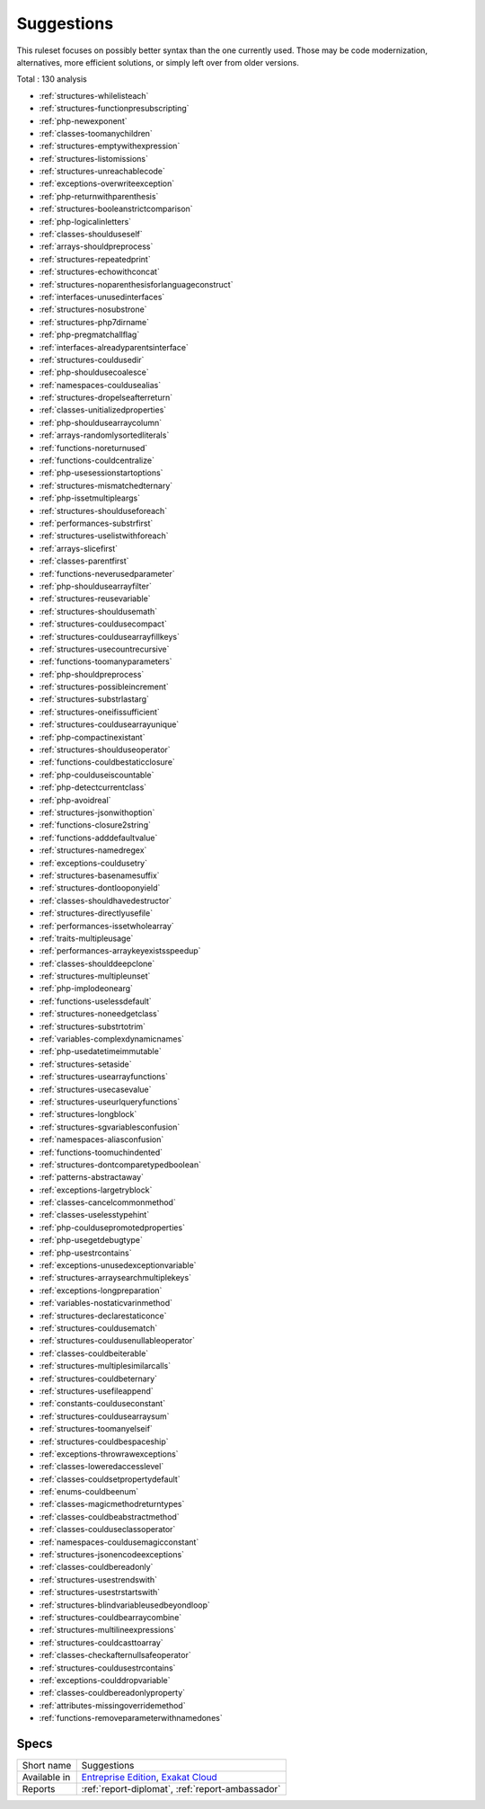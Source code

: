 .. _ruleset-suggestions:

Suggestions
+++++++++++

.. meta::
	:description:
		Suggestions: List of possible modernisation of the PHP code..
	:twitter:card: summary_large_image
	:twitter:site: @exakat
	:twitter:title: Suggestions
	:twitter:description: Suggestions: List of possible modernisation of the PHP code.
	:twitter:creator: @exakat
	:twitter:image:src: https://www.exakat.io/wp-content/uploads/2020/06/logo-exakat.png
	:og:image: https://www.exakat.io/wp-content/uploads/2020/06/logo-exakat.png
	:og:title: Suggestions
	:og:type: article
	:og:description: List of possible modernisation of the PHP code.
	:og:url: https://exakat.readthedocs.io/en/latest/Rulesets/Suggestions.html
	:og:locale: en

This ruleset focuses on possibly better syntax than the one currently used. Those may be code modernization, alternatives, more efficient solutions, or simply left over from older versions. 

Total : 130 analysis

* :ref:`structures-whilelisteach`
* :ref:`structures-functionpresubscripting`
* :ref:`php-newexponent`
* :ref:`classes-toomanychildren`
* :ref:`structures-emptywithexpression`
* :ref:`structures-listomissions`
* :ref:`structures-unreachablecode`
* :ref:`exceptions-overwriteexception`
* :ref:`php-returnwithparenthesis`
* :ref:`structures-booleanstrictcomparison`
* :ref:`php-logicalinletters`
* :ref:`classes-shoulduseself`
* :ref:`arrays-shouldpreprocess`
* :ref:`structures-repeatedprint`
* :ref:`structures-echowithconcat`
* :ref:`structures-noparenthesisforlanguageconstruct`
* :ref:`interfaces-unusedinterfaces`
* :ref:`structures-nosubstrone`
* :ref:`structures-php7dirname`
* :ref:`php-pregmatchallflag`
* :ref:`interfaces-alreadyparentsinterface`
* :ref:`structures-couldusedir`
* :ref:`php-shouldusecoalesce`
* :ref:`namespaces-couldusealias`
* :ref:`structures-dropelseafterreturn`
* :ref:`classes-unitializedproperties`
* :ref:`php-shouldusearraycolumn`
* :ref:`arrays-randomlysortedliterals`
* :ref:`functions-noreturnused`
* :ref:`functions-couldcentralize`
* :ref:`php-usesessionstartoptions`
* :ref:`structures-mismatchedternary`
* :ref:`php-issetmultipleargs`
* :ref:`structures-shoulduseforeach`
* :ref:`performances-substrfirst`
* :ref:`structures-uselistwithforeach`
* :ref:`arrays-slicefirst`
* :ref:`classes-parentfirst`
* :ref:`functions-neverusedparameter`
* :ref:`php-shouldusearrayfilter`
* :ref:`structures-reusevariable`
* :ref:`structures-shouldusemath`
* :ref:`structures-couldusecompact`
* :ref:`structures-couldusearrayfillkeys`
* :ref:`structures-usecountrecursive`
* :ref:`functions-toomanyparameters`
* :ref:`php-shouldpreprocess`
* :ref:`structures-possibleincrement`
* :ref:`structures-substrlastarg`
* :ref:`structures-oneifissufficient`
* :ref:`structures-couldusearrayunique`
* :ref:`php-compactinexistant`
* :ref:`structures-shoulduseoperator`
* :ref:`functions-couldbestaticclosure`
* :ref:`php-coulduseiscountable`
* :ref:`php-detectcurrentclass`
* :ref:`php-avoidreal`
* :ref:`structures-jsonwithoption`
* :ref:`functions-closure2string`
* :ref:`functions-adddefaultvalue`
* :ref:`structures-namedregex`
* :ref:`exceptions-couldusetry`
* :ref:`structures-basenamesuffix`
* :ref:`structures-dontlooponyield`
* :ref:`classes-shouldhavedestructor`
* :ref:`structures-directlyusefile`
* :ref:`performances-issetwholearray`
* :ref:`traits-multipleusage`
* :ref:`performances-arraykeyexistsspeedup`
* :ref:`classes-shoulddeepclone`
* :ref:`structures-multipleunset`
* :ref:`php-implodeonearg`
* :ref:`functions-uselessdefault`
* :ref:`structures-noneedgetclass`
* :ref:`structures-substrtotrim`
* :ref:`variables-complexdynamicnames`
* :ref:`php-usedatetimeimmutable`
* :ref:`structures-setaside`
* :ref:`structures-usearrayfunctions`
* :ref:`structures-usecasevalue`
* :ref:`structures-useurlqueryfunctions`
* :ref:`structures-longblock`
* :ref:`structures-sgvariablesconfusion`
* :ref:`namespaces-aliasconfusion`
* :ref:`functions-toomuchindented`
* :ref:`structures-dontcomparetypedboolean`
* :ref:`patterns-abstractaway`
* :ref:`exceptions-largetryblock`
* :ref:`classes-cancelcommonmethod`
* :ref:`classes-uselesstypehint`
* :ref:`php-couldusepromotedproperties`
* :ref:`php-usegetdebugtype`
* :ref:`php-usestrcontains`
* :ref:`exceptions-unusedexceptionvariable`
* :ref:`structures-arraysearchmultiplekeys`
* :ref:`exceptions-longpreparation`
* :ref:`variables-nostaticvarinmethod`
* :ref:`structures-declarestaticonce`
* :ref:`structures-couldusematch`
* :ref:`structures-couldusenullableoperator`
* :ref:`classes-couldbeiterable`
* :ref:`structures-multiplesimilarcalls`
* :ref:`structures-couldbeternary`
* :ref:`structures-usefileappend`
* :ref:`constants-coulduseconstant`
* :ref:`structures-couldusearraysum`
* :ref:`structures-toomanyelseif`
* :ref:`structures-couldbespaceship`
* :ref:`exceptions-throwrawexceptions`
* :ref:`classes-loweredaccesslevel`
* :ref:`classes-couldsetpropertydefault`
* :ref:`enums-couldbeenum`
* :ref:`classes-magicmethodreturntypes`
* :ref:`classes-couldbeabstractmethod`
* :ref:`classes-coulduseclassoperator`
* :ref:`namespaces-couldusemagicconstant`
* :ref:`structures-jsonencodeexceptions`
* :ref:`classes-couldbereadonly`
* :ref:`structures-usestrendswith`
* :ref:`structures-usestrstartswith`
* :ref:`structures-blindvariableusedbeyondloop`
* :ref:`structures-couldbearraycombine`
* :ref:`structures-multilineexpressions`
* :ref:`structures-couldcasttoarray`
* :ref:`classes-checkafternullsafeoperator`
* :ref:`structures-couldusestrcontains`
* :ref:`exceptions-coulddropvariable`
* :ref:`classes-couldbereadonlyproperty`
* :ref:`attributes-missingoverridemethod`
* :ref:`functions-removeparameterwithnamedones`

Specs
_____

+--------------+-------------------------------------------------------------------------------------------------------------------------+
| Short name   | Suggestions                                                                                                             |
+--------------+-------------------------------------------------------------------------------------------------------------------------+
| Available in | `Entreprise Edition <https://www.exakat.io/entreprise-edition>`_, `Exakat Cloud <https://www.exakat.io/exakat-cloud/>`_ |
+--------------+-------------------------------------------------------------------------------------------------------------------------+
| Reports      | :ref:`report-diplomat`, :ref:`report-ambassador`                                                                        |
+--------------+-------------------------------------------------------------------------------------------------------------------------+


